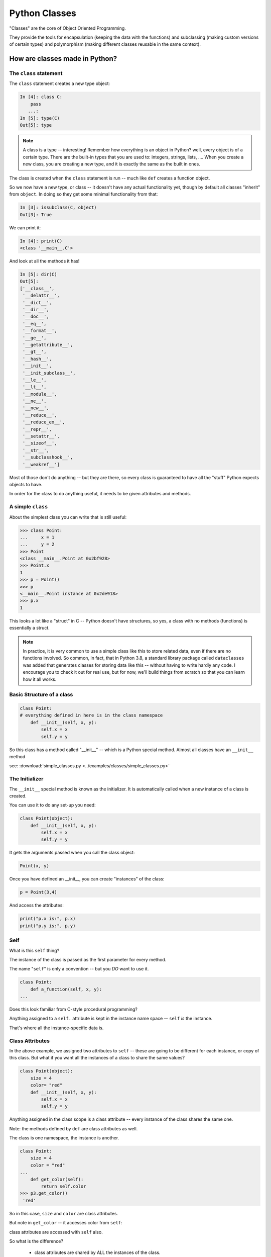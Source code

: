 .. _python_classes:

##############
Python Classes
##############

"Classes" are the core of Object Oriented Programming.

They provide the tools for encapsulation (keeping the data with the functions) and subclassing (making custom versions of certain types) and polymorphism (making different classes reusable in the same context).


How are classes made in Python?
===============================

The ``class`` statement
-----------------------

The ``class``  statement creates a new type object:

.. code-block:: ipython

    In [4]: class C:
        pass
       ...:
    In [5]: type(C)
    Out[5]: type

.. note:: A class is a type -- interesting! Remember how everything is an object in Python? well, every object is of a certain type. There are the built-in types that you are used to: integers, strings, lists, .... When you create a new class, you are creating a new type, and it is exactly the same as the built in ones.

The class is created when the ``class`` statement is run -- much like ``def`` creates a function object.

So we now have a new type, or class -- it doesn't have any actual functionality yet, though by default all classes "inherit" from ``object``. In doing so they get some minimal functionality from that:

.. code-block:: ipython

    In [3]: issubclass(C, object)
    Out[3]: True

We can print it:

.. code-block:: ipython

    In [4]: print(C)
    <class '__main__.C'>

And look at all the methods it has!

.. code-block:: ipython

    In [5]: dir(C)
    Out[5]:
    ['__class__',
     '__delattr__',
     '__dict__',
     '__dir__',
     '__doc__',
     '__eq__',
     '__format__',
     '__ge__',
     '__getattribute__',
     '__gt__',
     '__hash__',
     '__init__',
     '__init_subclass__',
     '__le__',
     '__lt__',
     '__module__',
     '__ne__',
     '__new__',
     '__reduce__',
     '__reduce_ex__',
     '__repr__',
     '__setattr__',
     '__sizeof__',
     '__str__',
     '__subclasshook__',
     '__weakref__']

Most of those don't do anything -- but they are there, so every class is guaranteed to have all the "stuff" Python expects objects to have.

In order for the class to do anything useful, it needs to be given attributes and methods.


A simple ``class``
------------------

About the simplest class you can write that is still useful:

.. code-block:: python

    >>> class Point:
    ...     x = 1
    ...     y = 2
    >>> Point
    <class __main__.Point at 0x2bf928>
    >>> Point.x
    1
    >>> p = Point()
    >>> p
    <__main__.Point instance at 0x2de918>
    >>> p.x
    1

This looks a lot like a "struct" in C -- Python doesn't have structures, so yes, a class with no methods (functions) is essentially a struct.

.. note:: In practice, it is very common to use a simple class like this to store related data, even if there are no functions involved. So common, in fact, that in Python 3.8, a standard library package called ``dataclasses`` was added that generates classes for storing data like this -- without having to write hardly any code. I encourage you to check it out for real use, but for now, we'll build things from scratch so that you can learn how it all works.


Basic Structure of a class
--------------------------

.. code-block:: python

    class Point:
    # everything defined in here is in the class namespace
        def __init__(self, x, y):
            self.x = x
            self.y = y

So this class has a method called "__init__" -- which is a Python special method. Almost all classes have an ``__init__`` method

see: :download:`simple_classes.py <../examples/classes/simple_classes.py>`

The Initializer
---------------

The ``__init__``  special method is known as the initializer. It is automatically called when a new instance of a class is created.

You can use it to do any set-up you need:

.. code-block:: python

    class Point(object):
        def __init__(self, x, y):
            self.x = x
            self.y = y


It gets the arguments passed when you call the class object:

.. code-block:: python

    Point(x, y)

Once you have defined an __init__, you can create "instances" of the class:

.. code-block:: python

    p = Point(3,4)

And access the attributes:

.. code-block:: python

    print("p.x is:", p.x)
    print("p.y is:", p.y)


Self
----

What is this ``self`` thing?

The instance of the class is passed as the first parameter for every method.

The name "``self``" is only a convention -- but you *DO* want to use it.

.. code-block:: python

    class Point:
        def a_function(self, x, y):
    ...

Does this look familiar from C-style procedural programming?

Anything assigned to a ``self.``  attribute is kept in the instance
name space -- ``self`` *is* the instance.

That's where all the instance-specific data is.


Class Attributes
----------------

In the above example, we assigned two attributes to ``self`` -- these are going to be different for each instance, or copy of this class. But what if you want all the instances of a class to share the same values?

.. code-block:: python

    class Point(object):
        size = 4
        color= "red"
        def __init__(self, x, y):
            self.x = x
            self.y = y

Anything assigned in the class scope is a class attribute -- every
instance of the class shares the same one.

Note: the methods defined by ``def`` are class attributes as well.

The class is one namespace, the instance is another.

.. code-block:: python

    class Point:
        size = 4
        color = "red"
    ...
        def get_color(self):
            return self.color
    >>> p3.get_color()
     'red'

So in this case, ``size`` and ``color`` are class attributes.

But note in ``get_color`` -- it accesses color from ``self``:

class attributes are accessed with ``self``  also.

So what is the difference?

 * class attributes are shared by ALL the instances of the class.
 * instance attributes are unique to each instance -- each one has its own copy.

Example:

.. code-block:: ipython

    In [6]: class C:
       ...:     x = [1,2,3] # class attribute
       ...:     def __init__(self):
       ...:         self.y = [4,5,6] # instance attribute
       ...:

    In [7]: c1 = C()

    In [8]: c2 = C()

    In [9]: c1.x is c2.x # does each instance see the same x?
    Out[9]: True

    In [10]: c1.y is c2.y # does each instance see the same y?
    Out[10]: False

But what are the consequences of this? It's a **very** important distinction. watch what happens if we change something in these objects, adding a new item to both the lists in ``c1``:

.. code-block:: ipython

    # add an item to c1's x list
    In [5]: c1.x.append(100)

    In [6]: c1.x
    Out[6]: [1, 2, 3, 100]

    In [7]: c2.x
    Out[7]: [1, 2, 3, 100]

Note that adding something to ``c1.x`` also changed ``c2.x`` that is because they are the *same* list -- ``.x`` is a *class attribute* -- c1 and c2 share the same class, so they share the same class attributes.

But if we change ``y``, an instance attribute:

.. code-block:: ipython

    In [8]: c1.y.append(200)

    In [9]: c1.y
    Out[9]: [4, 5, 6, 200]

    In [10]: c2.y
    Out[10]: [4, 5, 6]

appending to ``c1.y`` did not change ``c2.y`` -- ``y`` in this case is a an *instance* attribute -- each instance has its own version -- changing one will not affect the others.

So when you are deciding where to "put" something, you need to think about whether all instances need the same thing, or if they each need their own version of the attribute.

As a class attribute, you can access it from the class namespace as well, and it will affect all instances of that class:

.. code-block:: python

    In [11]: C.x.append(2222)

    In [12]: c1.x
    Out[12]: [1, 2, 3, 100, 2222]

    In [13]: c2.x
    Out[13]: [1, 2, 3, 100, 2222]

So here we changed ``x`` on the *class* object, ``C``, and the change showed up in all the instances, ``c1`` and ``c2``.

Instance attributes are far more common than class attributes. After all, the whole point of classes it to have instances with their own data.

Typical methods
---------------

.. code-block:: python

    import math

    class Circle:
        color = "red"

        def __init__(self, diameter):
            self.diameter = diameter

        def expand(self, factor=2):
            self.diameter = self.diameter * factor
            return None  # note that if you leave that off, it will still return None

        def area(self):
            area = (self.diameter / 2)**2 * math.pi
            return area


Methods take some parameters, and possibly manipulate the attributes in ``self``.

Remember that classes are about encapsulating the data and the functions that act on that data -- the methods are the functions that act on the data.

They may or may not return something useful.

.. note::

  It is a convention in Python that methods that change the internal state of an object return ``None``, whereas methods that return a new object, or some calculated result without changing the state return that value.

  You can see examples of this in the python built ins -- methods of lists like ``append`` or ``sort`` return None -- indicating that they have mutated the instance.


Gotcha !
--------

.. code-block:: python

    ...
        def grow(self, factor=2):
            self.diameter = self.diameter * factor
    ...
    In [205]: C = Circle(5)
    In [206]: C.grow(2,3)

    TypeError: grow() takes at most 2 arguments (3 given)

Huh???? I only gave two arguments!

``self`` is implicitly passed in for you by Python. so it actually *did* get three!


Functions (methods) are First Class Objects
-------------------------------------------

Note that in Python, functions are first class objects, so a method *is* an attribute.

All the same rules apply about attribute access: note that the methods are defined in the class -- so they are class attributes.

All the instances share the same methods -- there is only one copy of each method.

But each method gets its own namespace when it is actually called, so there is no confusion -- just like when you call a regular function multiple times.

Manipulating Attributes
-----------------------

Python makes it very easy to manipulate object's attributes -- you can access them with the "dot" notation, and simply set them like any other variable.  With the Circle class above:

.. code-block:: python

    In [15]: c = Circle(2)

    In [16]: c.area()
    Out[16]: 3.141592653589793

    In [17]: c.diameter = 4

    In [18]: c.area()
    Out[18]: 12.566370614359172

Note that after I changed the diameter attribute, when I called the ``area()`` method it used the new diameter. Simple attribute access changed the state of the object.

So you now know how to:

 * Define a class
 * Give the class shared (class) attributes
 * Add an initializer to set up its initial state
 * Add methods to manipulate that state.
 * Add methods that return the results of calculations of the current state

You can do a lot with this simple functionality. Frankly, all creating classes like this has done is put everything together in a neat package -- which is very useful, but hasn't given you much new power.

But it's a good idea to get the hang of using classes, and methods, and ``self`` for a bit before moving on to the more powerful feature of subclassing.
